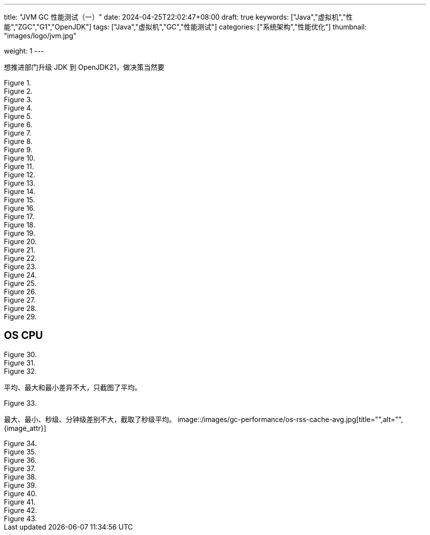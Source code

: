 ---
title: "JVM GC 性能测试（一）"
date: 2024-04-25T22:02:47+08:00
draft: true
keywords: ["Java","虚拟机","性能","ZGC","G1","OpenJDK"]
tags: ["Java","虚拟机","GC","性能测试"]
categories: ["系统架构","性能优化"]
thumbnail: "images/logo/jvm.jpg"

weight: 1
---

想推进部门升级 JDK 到 OpenJDK21，做决策当然要

image::/images/gc-performance/api-same-qps-request-minute.jpg[title="",alt="",{image_attr}]

image::/images/gc-performance/api-same-qps-request-second.jpg[title="",alt="",{image_attr}]

image::/images/gc-performance/api-same-qps-tp999-minute.jpg[title="",alt="",{image_attr}]

image::/images/gc-performance/api-same-qps-tp999-second.jpg[title="",alt="",{image_attr}]

image::/images/gc-performance/api-same-qps-avg-minute.jpg[title="",alt="",{image_attr}]

image::/images/gc-performance/api-same-qps-avg-second.jpg[title="",alt="",{image_attr}]

image::/images/gc-performance/api-same-qps-tp99-minute.jpg[title="",alt="",{image_attr}]

image::/images/gc-performance/api-same-qps-tp99-second.jpg[title="",alt="",{image_attr}]

image::/images/gc-performance/jvm-cpu-avg.jpg[title="",alt="",{image_attr}]

image::/images/gc-performance/jvm-cpu-max.jpg[title="",alt="",{image_attr}]

image::/images/gc-performance/jvm-cpu-min.jpg[title="",alt="",{image_attr}]


image::/images/gc-performance/jvm-young-gc-avg.jpg[title="",alt="",{image_attr}]
image::/images/gc-performance/jvm-young-gc-max.jpg[title="",alt="",{image_attr}]
image::/images/gc-performance/jvm-young-gc-min.jpg[title="",alt="",{image_attr}]

image::/images/gc-performance/jvm-young-gc-time-avg.jpg[title="",alt="",{image_attr}]
image::/images/gc-performance/jvm-young-gc-time-max.jpg[title="",alt="",{image_attr}]
image::/images/gc-performance/jvm-young-gc-time-min.jpg[title="",alt="",{image_attr}]

image::/images/gc-performance/jvm-full-gc-avg.jpg[title="",alt="",{image_attr}]
image::/images/gc-performance/jvm-full-gc-max.jpg[title="",alt="",{image_attr}]
image::/images/gc-performance/jvm-full-gc-min.jpg[title="",alt="",{image_attr}]

image::/images/gc-performance/jvm-full-gc-time-avg.jpg[title="",alt="",{image_attr}]
image::/images/gc-performance/jvm-full-gc-time-max.jpg[title="",alt="",{image_attr}]
image::/images/gc-performance/jvm-full-gc-time-min.jpg[title="",alt="",{image_attr}]

image::/images/gc-performance/jvm-heap-avg.jpg[title="",alt="",{image_attr}]
image::/images/gc-performance/jvm-heap-max.jpg[title="",alt="",{image_attr}]
image::/images/gc-performance/jvm-heap-min.jpg[title="",alt="",{image_attr}]

image::/images/gc-performance/jvm-non-heap.jpg[title="",alt="",{image_attr}]

image::/images/gc-performance/jvm-thead.jpg[title="",alt="",{image_attr}]

image::/images/gc-performance/api-per-host.jpg[title="",alt="",{image_attr}]

== OS CPU

image::/images/gc-performance/os-cpu-avg-second.jpg[title="",alt="",{image_attr}]
image::/images/gc-performance/os-cpu-max-second.jpg[title="",alt="",{image_attr}]
image::/images/gc-performance/os-cpu-min-second.jpg[title="",alt="",{image_attr}]

平均、最大和最小差异不大，只截图了平均。

image::/images/gc-performance/os-cpu-avg-minute.jpg[title="",alt="",{image_attr}]

最大、最小、秒级、分钟级差别不大，截取了秒级平均。
image::/images/gc-performance/os-rss-cache-avg.jpg[title="",alt="",{image_attr}]

image::/images/gc-performance/[title="",alt="",{image_attr}]
image::/images/gc-performance/[title="",alt="",{image_attr}]
image::/images/gc-performance/[title="",alt="",{image_attr}]
image::/images/gc-performance/[title="",alt="",{image_attr}]
image::/images/gc-performance/[title="",alt="",{image_attr}]
image::/images/gc-performance/[title="",alt="",{image_attr}]
image::/images/gc-performance/[title="",alt="",{image_attr}]
image::/images/gc-performance/[title="",alt="",{image_attr}]
image::/images/gc-performance/[title="",alt="",{image_attr}]
image::/images/gc-performance/[title="",alt="",{image_attr}]



// [source%nowrap,java,{source_attr}]
// ----
// // code
// ----
